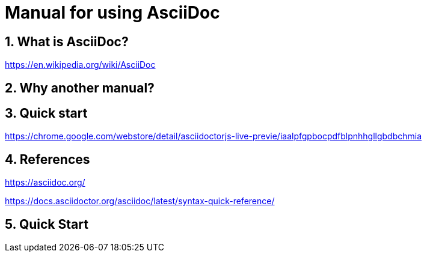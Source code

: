 = Manual for using AsciiDoc

:docdate:
:experimental: 
:xrefstyle: short
:toc: 
:sectnums:
:idprefix:
:idseparator: -

ifdef::env-github[]
:tip-caption: :bulb:
:note-caption: :information_source:
:important-caption: :heavy_exclamation_mark:
:caution-caption: :fire:
:warning-caption: :warning:
endif::[]

== What is AsciiDoc? 

https://en.wikipedia.org/wiki/AsciiDoc


== Why another manual? 



== Quick start


https://chrome.google.com/webstore/detail/asciidoctorjs-live-previe/iaalpfgpbocpdfblpnhhgllgbdbchmia



== References

https://asciidoc.org/

https://docs.asciidoctor.org/asciidoc/latest/syntax-quick-reference/






== Quick Start

